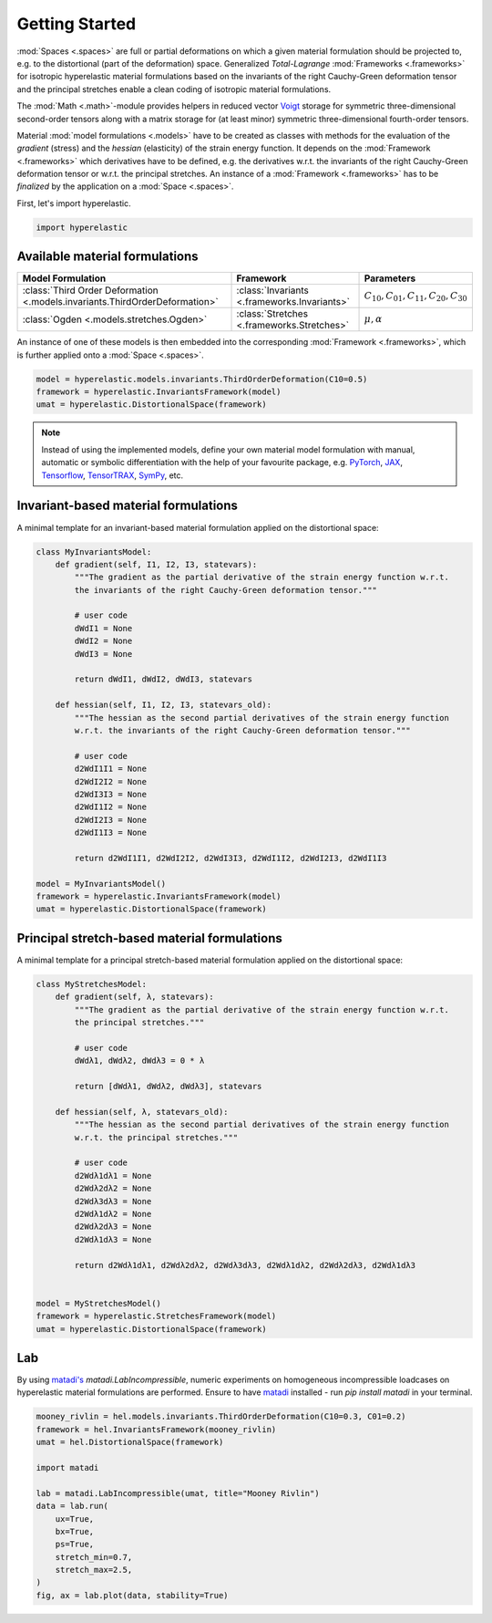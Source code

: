 Getting Started
---------------

:mod:`Spaces <.spaces>` are full or partial deformations on which a given material formulation should be projected to, e.g. to the distortional (part of the deformation) space. Generalized *Total-Lagrange* :mod:`Frameworks <.frameworks>` for isotropic hyperelastic material formulations based on the invariants of the right Cauchy-Green deformation tensor and the principal stretches enable a clean coding of isotropic material formulations.

The :mod:`Math <.math>`-module provides helpers in reduced vector `Voigt <https://en.wikipedia.org/wiki/Voigt_notation>`_ storage for symmetric three-dimensional second-order tensors along with a matrix storage for (at least minor) symmetric three-dimensional fourth-order tensors.

Material :mod:`model formulations <.models>` have to be created as classes with methods for the evaluation of the `gradient` (stress) and the `hessian` (elasticity) of the strain energy function. It depends on the :mod:`Framework <.frameworks>` which derivatives have to be defined, e.g. the derivatives w.r.t. the invariants of the right Cauchy-Green deformation tensor or w.r.t. the principal stretches. An instance of a :mod:`Framework <.frameworks>` has to be *finalized* by the application on a :mod:`Space <.spaces>`.

First, let's import hyperelastic.

..  code-block:: python

    import hyperelastic

Available material formulations
~~~~~~~~~~~~~~~~~~~~~~~~~~~~~~~

+-----------------------------------------------------------------------------+----------------------------------------------+------------------------------------------------+
| Model Formulation                                                           | Framework                                    | Parameters                                     |
+=============================================================================+==============================================+================================================+
| :class:`Third Order Deformation <.models.invariants.ThirdOrderDeformation>` | :class:`Invariants <.frameworks.Invariants>` | :math:`C_{10}, C_{01}, C_{11}, C_{20}, C_{30}` |
+-----------------------------------------------------------------------------+----------------------------------------------+------------------------------------------------+
| :class:`Ogden <.models.stretches.Ogden>`                                    | :class:`Stretches <.frameworks.Stretches>`   | :math:`\mu, \alpha`                            |
+-----------------------------------------------------------------------------+----------------------------------------------+------------------------------------------------+

An instance of one of these models is then embedded into the corresponding :mod:`Framework <.frameworks>`, which is further applied onto a :mod:`Space <.spaces>`.

..  code-block:: python

    model = hyperelastic.models.invariants.ThirdOrderDeformation(C10=0.5)
    framework = hyperelastic.InvariantsFramework(model)
    umat = hyperelastic.DistortionalSpace(framework)


.. note::
   Instead of using the implemented models, define your own material model formulation with manual, automatic or symbolic differentiation with the help of your favourite package, e.g. `PyTorch <https://pytorch.org/>`_, `JAX <https://jax.readthedocs.io/en/latest/>`_, `Tensorflow <https://www.tensorflow.org/>`_, `TensorTRAX <https://github.com/adtzlr/tensortrax>`_, `SymPy <https://www.sympy.org/en/index.html>`_, etc.

Invariant-based material formulations
~~~~~~~~~~~~~~~~~~~~~~~~~~~~~~~~~~~~~
A minimal template for an invariant-based material formulation applied on the distortional space:

..  code-block:: python

    class MyInvariantsModel:
        def gradient(self, I1, I2, I3, statevars):
            """The gradient as the partial derivative of the strain energy function w.r.t.
            the invariants of the right Cauchy-Green deformation tensor."""

            # user code
            dWdI1 = None
            dWdI2 = None
            dWdI3 = None

            return dWdI1, dWdI2, dWdI3, statevars

        def hessian(self, I1, I2, I3, statevars_old):
            """The hessian as the second partial derivatives of the strain energy function
            w.r.t. the invariants of the right Cauchy-Green deformation tensor."""

            # user code
            d2WdI1I1 = None
            d2WdI2I2 = None
            d2WdI3I3 = None
            d2WdI1I2 = None
            d2WdI2I3 = None
            d2WdI1I3 = None

            return d2WdI1I1, d2WdI2I2, d2WdI3I3, d2WdI1I2, d2WdI2I3, d2WdI1I3

    model = MyInvariantsModel()
    framework = hyperelastic.InvariantsFramework(model)
    umat = hyperelastic.DistortionalSpace(framework)


Principal stretch-based material formulations
~~~~~~~~~~~~~~~~~~~~~~~~~~~~~~~~~~~~~~~~~~~~~
A minimal template for a principal stretch-based material formulation applied on the distortional space:

..  code-block:: python

    class MyStretchesModel:
        def gradient(self, λ, statevars):
            """The gradient as the partial derivative of the strain energy function w.r.t.
            the principal stretches."""

            # user code
            dWdλ1, dWdλ2, dWdλ3 = 0 * λ

            return [dWdλ1, dWdλ2, dWdλ3], statevars

        def hessian(self, λ, statevars_old):
            """The hessian as the second partial derivatives of the strain energy function
            w.r.t. the principal stretches."""

            # user code
            d2Wdλ1dλ1 = None
            d2Wdλ2dλ2 = None
            d2Wdλ3dλ3 = None
            d2Wdλ1dλ2 = None
            d2Wdλ2dλ3 = None
            d2Wdλ1dλ3 = None

            return d2Wdλ1dλ1, d2Wdλ2dλ2, d2Wdλ3dλ3, d2Wdλ1dλ2, d2Wdλ2dλ3, d2Wdλ1dλ3


    model = MyStretchesModel()
    framework = hyperelastic.StretchesFramework(model)
    umat = hyperelastic.DistortionalSpace(framework)

Lab
~~~

By using `matadi's <https://github.com/adtzlr/matadi>`_ `matadi.LabIncompressible`, numeric experiments on homogeneous incompressible loadcases on hyperelastic material formulations are performed. Ensure to have `matadi <https://github.com/adtzlr/matadi>`_ installed - run `pip install matadi` in your terminal.

..  code-block:: python

    mooney_rivlin = hel.models.invariants.ThirdOrderDeformation(C10=0.3, C01=0.2)
    framework = hel.InvariantsFramework(mooney_rivlin)
    umat = hel.DistortionalSpace(framework)

    import matadi

    lab = matadi.LabIncompressible(umat, title="Mooney Rivlin")
    data = lab.run(
        ux=True,
        bx=True,
        ps=True,
        stretch_min=0.7,
        stretch_max=2.5,
    )
    fig, ax = lab.plot(data, stability=True)

..  image::  images/lab-mr.png